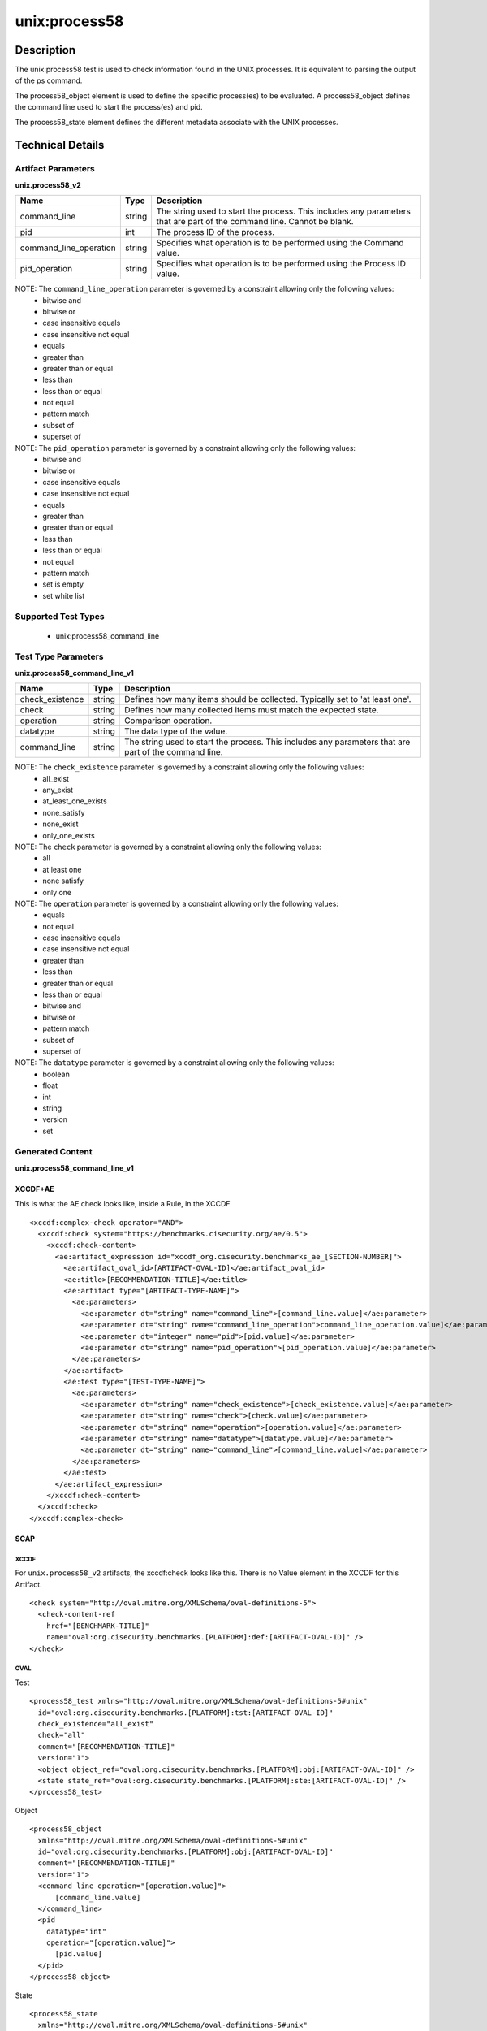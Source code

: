 unix:process58
==============

Description
-----------

The unix:process58 test is used to check information found in the UNIX
processes. It is equivalent to parsing the output of the ps command.

The process58_object element is used to define the specific
process(es) to be evaluated. A process58_object defines the command line
used to start the process(es) and pid.

The process58_state element defines the different metadata
associate with the UNIX processes.

Technical Details
-----------------

Artifact Parameters
~~~~~~~~~~~~~~~~~~~

**unix.process58_v2**

+-----------------------------+---------+------------------------------------+
| Name                        | Type    | Description                        |
+=============================+=========+====================================+
| command_line                | string  | The string used to start the       |
|                             |         | process. This includes any         |
|                             |         | parameters that are part of the    |
|                             |         | command line. Cannot be blank.     |
+-----------------------------+---------+------------------------------------+
| pid                         | int     | The process ID of the process.     |
+-----------------------------+---------+------------------------------------+
| command_line_operation      | string  | Specifies what operation is to be  |
|                             |         | performed using the Command value. |
+-----------------------------+---------+------------------------------------+
| pid_operation               | string  | Specifies what operation is to be  |
|                             |         | performed using the Process ID     |
|                             |         | value.                             |
+-----------------------------+---------+------------------------------------+

NOTE: The ``command_line_operation`` parameter is governed by a constraint allowing only the following values:
  - bitwise and
  - bitwise or
  - case insensitive equals
  - case insensitive not equal
  - equals
  - greater than
  - greater than or equal
  - less than
  - less than or equal
  - not equal
  - pattern match
  - subset of
  - superset of

NOTE: The ``pid_operation`` parameter is governed by a constraint allowing only the following values:
  - bitwise and
  - bitwise or
  - case insensitive equals
  - case insensitive not equal
  - equals
  - greater than
  - greater than or equal
  - less than
  - less than or equal
  - not equal
  - pattern match
  - set is empty
  - set white list

Supported Test Types
~~~~~~~~~~~~~~~~~~~~

  - unix:process58_command_line

Test Type Parameters
~~~~~~~~~~~~~~~~~~~~

**unix.process58_command_line_v1**

+-----------------------------+---------+------------------------------------+
| Name                        | Type    | Description                        |
+=============================+=========+====================================+
| check_existence             | string  | Defines how many items should be   |
|                             |         | collected. Typically set to 'at    |
|                             |         | least one'.                        |
+-----------------------------+---------+------------------------------------+
| check                       | string  | Defines how many collected items   |
|                             |         | must match the expected state.     |
+-----------------------------+---------+------------------------------------+
| operation                   | string  | Comparison operation.              |
+-----------------------------+---------+------------------------------------+
| datatype                    | string  | The data type of the value.        |
+-----------------------------+---------+------------------------------------+
| command_line                | string  | The string used to start the       |
|                             |         | process. This includes any         |
|                             |         | parameters that are part of the    |
|                             |         | command line.                      |
+-----------------------------+---------+------------------------------------+

NOTE: The ``check_existence`` parameter is governed by a constraint allowing only the following values:
  - all_exist
  - any_exist
  - at_least_one_exists
  - none_satisfy
  - none_exist
  - only_one_exists

NOTE: The ``check`` parameter is governed by a constraint allowing only the following values:
  - all
  - at least one
  - none satisfy
  - only one

NOTE: The ``operation`` parameter is governed by a constraint allowing only the following values:
  - equals
  - not equal
  - case insensitive equals
  - case insensitive not equal
  - greater than
  - less than
  - greater than or equal
  - less than or equal
  - bitwise and
  - bitwise or
  - pattern match
  - subset of
  - superset of

NOTE: The ``datatype`` parameter is governed by a constraint allowing only the following values:
  - boolean
  - float
  - int
  - string
  - version
  - set

Generated Content
~~~~~~~~~~~~~~~~~

**unix.process58_command_line_v1**

XCCDF+AE
^^^^^^^^

This is what the AE check looks like, inside a Rule, in the XCCDF

::

  <xccdf:complex-check operator="AND">
    <xccdf:check system="https://benchmarks.cisecurity.org/ae/0.5">
      <xccdf:check-content>
        <ae:artifact_expression id="xccdf_org.cisecurity.benchmarks_ae_[SECTION-NUMBER]">
          <ae:artifact_oval_id>[ARTIFACT-OVAL-ID]</ae:artifact_oval_id>
          <ae:title>[RECOMMENDATION-TITLE]</ae:title>
          <ae:artifact type="[ARTIFACT-TYPE-NAME]">
            <ae:parameters>
              <ae:parameter dt="string" name="command_line">[command_line.value]</ae:parameter>
              <ae:parameter dt="string" name="command_line_operation">command_line_operation.value]</ae:parameter>
              <ae:parameter dt="integer" name="pid">[pid.value]</ae:parameter>
              <ae:parameter dt="string" name="pid_operation">[pid_operation.value]</ae:parameter>
            </ae:parameters>
          </ae:artifact>
          <ae:test type="[TEST-TYPE-NAME]">
            <ae:parameters>
              <ae:parameter dt="string" name="check_existence">[check_existence.value]</ae:parameter>
              <ae:parameter dt="string" name="check">[check.value]</ae:parameter>
              <ae:parameter dt="string" name="operation">[operation.value]</ae:parameter>
              <ae:parameter dt="string" name="datatype">[datatype.value]</ae:parameter>
              <ae:parameter dt="string" name="command_line">[command_line.value]</ae:parameter>
            </ae:parameters>
          </ae:test>
        </ae:artifact_expression>
      </xccdf:check-content>
    </xccdf:check>
  </xccdf:complex-check>

SCAP
^^^^

XCCDF
'''''

For ``unix.process58_v2`` artifacts, the xccdf:check looks like this. There is no Value element in the XCCDF for this Artifact.

::

  <check system="http://oval.mitre.org/XMLSchema/oval-definitions-5">
    <check-content-ref 
      href="[BENCHMARK-TITLE]"
      name="oval:org.cisecurity.benchmarks.[PLATFORM]:def:[ARTIFACT-OVAL-ID]" />
  </check>

OVAL
''''

Test

::

  <process58_test xmlns="http://oval.mitre.org/XMLSchema/oval-definitions-5#unix"
    id="oval:org.cisecurity.benchmarks.[PLATFORM]:tst:[ARTIFACT-OVAL-ID]"
    check_existence="all_exist"
    check="all"
    comment="[RECOMMENDATION-TITLE]"
    version="1">
    <object object_ref="oval:org.cisecurity.benchmarks.[PLATFORM]:obj:[ARTIFACT-OVAL-ID]" />
    <state state_ref="oval:org.cisecurity.benchmarks.[PLATFORM]:ste:[ARTIFACT-OVAL-ID]" />
  </process58_test>

Object

::

  <process58_object 
    xmlns="http://oval.mitre.org/XMLSchema/oval-definitions-5#unix"
    id="oval:org.cisecurity.benchmarks.[PLATFORM]:obj:[ARTIFACT-OVAL-ID]"
    comment="[RECOMMENDATION-TITLE]"
    version="1">
    <command_line operation="[operation.value]">
        [command_line.value]
    </command_line>
    <pid 
      datatype="int"
      operation="[operation.value]">
        [pid.value]
    </pid>
  </process58_object>

State

::

  <process58_state 
    xmlns="http://oval.mitre.org/XMLSchema/oval-definitions-5#unix"
    id="oval:org.cisecurity.benchmarks.[PLATFORM]:ste:[ARTIFACT-OVAL-ID]"
    comment="[RECOMMENDATION-TITLE]"
    version="1">
    <command_line 
      operation="[operation.value]"
      datatype="int">
        [command_line.value]
    </command_line>
  </process58_state>

YAML
^^^^

::

  artifact-expression:
    artifact-unique-id: "[ARTIFACT-OVAL-ID]"
    artifact-title: "[RECOMMENDATION-TITLE]"
    artifact:
      type: "[ARTIFACT-TYPE-NAME]"
      parameters:
        - parameter: 
            name: "command_line"
            dt: "string"
            value: "[command_line.value]"
        - parameter: 
            name: "pid"
            dt: "string"
            value: "[pid.value]"
        - parameter: 
            name: "command_line_operation"
            dt: "string"
            value: "[command_line_operation.value]"
        - parameter: 
            name: "pid_operation"
            dt: "string"
            value: "[pid_operation.value]"
    test:
      type: "[TEST-TYPE-NAME]"
      parameters:
        - parameter: 
            name: "check_existence"
            dt: "string"
            value: "[check_existence.value]"
        - parameter: 
            name: "check"
            dt: "string"
            value: "[check.value]"
        - parameter: 
            name: "operation"
            dt: "string"
            value: "[operation.value]"
        - parameter: 
            name: "data_type"
            dt: "string"
            value: "[data_type.value]"
        - parameter: 
            name: "command_line"
            dt: "string"
            value: "[command_line.value]"    

JSON
^^^^

::

  {
    "artifact-expression": {
      "artifact-unique-id": "[ARTIFACT-OVAL-ID]",
      "artifact-title": "[RECOMMENDATION-TITLE]",
      "artifact": {
        "type": "[ARTIFACT-TYPE-NAME]",
        "parameters": [
          {
            "parameter": {
              "name": "command_line",
              "type": "string",
              "value": "[command_line.value]"
            }
          },
          {
            "parameter": {
              "name": "pid",
              "type": "string",
              "value": "[pid.value]"
            }
          },
          {
            "parameter": {
              "name": "command_line_operation",
              "type": "string",
              "value": "[command_line_operation.value]"
            }
          },
          {
            "parameter": {
              "name": "pid_operation",
              "type": "string",
              "value": "[pid_operation.value]"
            }
          }
        ]
      },
      "test": {
        "type": "[TEST-TYPE-NAME]",
        "parameters": [
          {
            "parameter": {
              "name": "check_existence",
              "type": "string",
              "value": "[check_existence.value]"
            }
          },
          {
            "parameter": {
              "name": "check",
              "type": "string",
              "value": "[check.value]"
            }
          },
          {
            "parameter": {
              "name": "operation",
              "type": "string",
              "value": "[operation.value]"
            }
          },
          {
            "parameter": {
              "name": "data_type",
              "type": "string",
              "value": "[data_type.value]"
            }
          },
          {
            "parameter": {
              "name": "command_line",
              "type": "string",
              "value": "[command_line.value]"
            }
          }
        ]
      }
    }
  }
